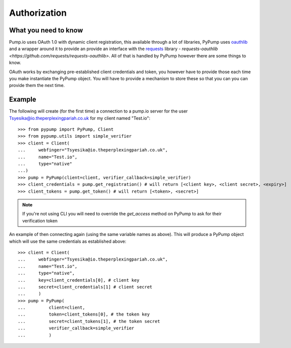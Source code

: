 =============
Authorization
=============

What you need to know
---------------------

Pump.io uses OAuth 1.0 with dynamic client registration, this available through a lot of libraries, PyPump uses `oauthlib <https://github.com/idan/oauthlib>`_ and a wrapper around it to provide an provide an interface with the `requests <http://docs.python-requests.org/en/latest/>`_ library - `requests-oauthlib <https://github.com/requests/requests-oauthlib>`. All of that is handled by PyPump however there are some things to know.

OAuth works by exchanging pre-established client credentials and token, you however have to provide those each time you make instantiate the PyPump object. You will have to provide a mechanism to store these so that you can you can provide them the next time.

Example
-------
The following will create (for the first time) a connection to a pump.io server for the user Tsyesika@io.theperplexingpariah.co.uk for my client named "Test.io"::

    >>> from pypump import PyPump, Client
    >>> from pypump.utils import simple_verifier
    >>> client = Client(
    ...     webfinger="Tsyesika@io.theperplexingpariah.co.uk",
    ...     name="Test.io",
    ...     type="native"
    ...)
    >>> pump = PyPump(client=client, verifier_callback=simple_verifier)
    >>> client_credentials = pump.get_registration() # will return [<client key>, <client secret>, <expiry>]
    >>> client_tokens = pump.get_token() # will return [<token>, <secret>]

.. note:: If you're not using CLI you will need to override the *get_access* method on PyPump to ask for their verification token

An example of then connecting again (using the same variable names as above). This will produce a PyPump object which will use the same credentials as established above::

    >>> client = Client(
    ...     webfinger="Tsyesika@io.theperplexingpariah.co.uk",
    ...     name="Test.io",
    ...     type="native",
    ...     key=client_credentials[0], # client key
    ...     secret=client_credentials[1] # client secret
    ...     )
    >>> pump = PyPump(
    ...         client=client,
    ...         token=client_tokens[0], # the token key
    ...         secret=client_tokens[1], # the token secret
    ...         verifier_callback=simple_verifier
    ...         )
